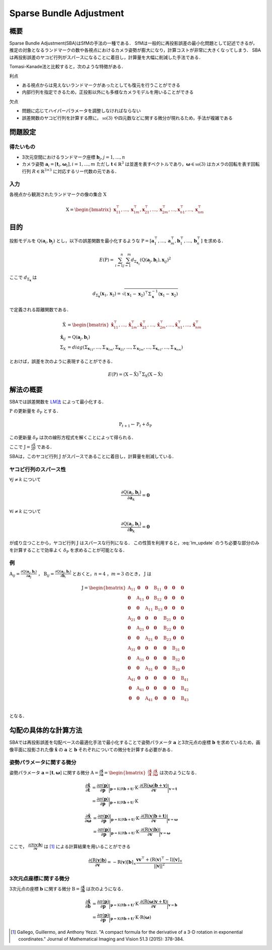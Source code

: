 ========================
Sparse Bundle Adjustment
========================

概要
----

Sparse Bundle Adjustment(SBA)はSfMの手法の一種である．
SfMは一般的に再投影誤差の最小化問題として記述できるが，推定の対象となるランドマークの数や各視点におけるカメラ姿勢が膨大になり，計算コストが非常に大きくなってしまう．
SBAは再投影誤差のヤコビ行列がスパースになることに着目し，計算量を大幅に削減した手法である．

Tomasi-Kanade法と比較すると，次のような特徴がある．

利点

- ある視点からは見えないランドマークがあったとしても復元を行うことができる
- 内部行列を指定できるため，正投影以外にも多様なカメラモデルを用いることができる

欠点

- 問題に応じてハイパーパラメータを調整しなければならない
- 誤差関数のヤコビ行列を計算する際に， :math:`\mathfrak{so}(3)` や四元数などに関する微分が現れるため，手法が複雑である


問題設定
--------

得たいもの
~~~~~~~~~~


- 3次元空間におけるランドマーク座標 :math:`\mathbf{b}_{j},j=1,\dots,n`
- カメラ姿勢 :math:`\mathbf{a}_{i} = [\mathbf{t}_{i}, \mathbf{\omega}_{i}],i=1,\dots,m`
  ただし :math:`\mathbf{t} \in \mathbb{R}^{3}` は並進を表すベクトルであり，:math:`\mathbf{\omega} \in \mathfrak{so}(3)` はカメラの回転を表す回転行列 :math:`R \in \mathbb{R}^{3 \times 3}` に対応するリー代数の元である．


入力
~~~~


各視点から観測されたランドマークの像の集合 :math:`\mathrm{X}`

.. math::
    \mathrm{X} = \begin{bmatrix}
        \mathbf{x}^{\top}_{11},
        \dots,
        \mathbf{x}^{\top}_{1m},
        \mathbf{x}^{\top}_{21},
        \dots,
        \mathbf{x}^{\top}_{2m},
        \dots,
        \mathbf{x}^{\top}_{n1},
        \dots,
        \mathbf{x}^{\top}_{nm}
    \end{bmatrix}


目的
----

投影モデルを :math:`\mathrm{Q}(\mathbf{a}_{i},\mathbf{b}_{j})` とし，以下の誤差関数を最小化するような :math:`\mathrm{P} = \left[ \mathbf{a}^{\top}_{1}, \dots, \mathbf{a}^{\top}_{m}, \mathbf{b}^{\top}_{1}, \dots, \mathbf{b}^{\top}_{n} \right]` を求める．

.. math::
    E(\mathrm{P}) = \begin{align}
    \sum_{i=1}^{n} \sum_{j=1}^{m} d_{\Sigma_{\mathbf{x}_{ij}}}(\mathrm{Q}(\mathbf{a}_{j}, \mathbf{b}_{i}), \mathbf{x}_{ij})^{2}
    \end{align}


ここで :math:`d_{\Sigma_{\mathbf{x}}}` は

.. math::
    d_{\Sigma_{\mathbf{x}}}(\mathbf{x}_{1}, \mathbf{x}_{2}) =
    \sqrt{(\mathbf{x}_{1} - \mathbf{x}_{2})^{\top} \Sigma^{-1}_{\mathbf{x}} (\mathbf{x}_{1} - \mathbf{x}_{2})}

で定義される距離関数である．

.. math::
    \begin{align}
    \hat{\mathrm{X}} &= \begin{bmatrix}
        \hat{\mathbf{x}}^{\top}_{11},
        \dots,
        \hat{\mathbf{x}}^{\top}_{1m},
        \hat{\mathbf{x}}^{\top}_{21},
        \dots,
        \hat{\mathbf{x}}^{\top}_{2m},
        \dots,
        \hat{\mathbf{x}}^{\top}_{n1},
        \dots,
        \hat{\mathbf{x}}^{\top}_{nm}
    \end{bmatrix} \\
    \hat{\mathbf{x}}_{ij} &= \mathrm{Q}(\mathbf{a}_{j}, \mathbf{b}_{i}) \\
    \Sigma_{\mathrm{X}} &= diag(\Sigma_{\mathbf{x}_{11}}, \dots, \Sigma_{\mathbf{x}_{1m}},
                                \Sigma_{\mathbf{x}_{21}}, \dots, \Sigma_{\mathbf{x}_{2m}},
                                \dots,
                                \Sigma_{\mathbf{x}_{n1}}, \dots, \Sigma_{\mathbf{x}_{nm}})
    \end{align}

とおけば，誤差を次のように表現することができる．

.. math::
    E(\mathrm{P}) = (\mathrm{X}-\hat{\mathrm{X}})^{\top} \Sigma_{\mathrm{X}} (\mathrm{X}-\hat{\mathrm{X}})


解法の概要
----------

SBAでは誤差関数を LM法_ によって最小化する．

.. _LM法: https://en.wikipedia.org/wiki/Levenberg%E2%80%93Marquardt_algorithm


:math:`\mathrm{P}` の更新量を :math:`\delta_{\mathrm{P}}` とする．

.. math::
    \mathrm{P}_{t+1} \leftarrow \mathrm{P}_{t} + \delta_{\mathrm{P}}

この更新量 :math:`\delta_{\mathrm{P}}` は次の線形方程式を解くことによって得られる．

.. math::
    (\mathrm{J}^{\top}\mathrm{J} + \lambda \mathrm{I}) \delta_{\mathrm{P}}
    = \mathrm{J}^{\top} (\mathrm{X} - \hat{\mathrm{X}}) \\
    :label: lm_update

ここで :math:`\mathrm{J} = \frac{\partial \hat{\mathrm{X}}}{\partial \mathrm{P}}` である．

SBAは，このヤコビ行列 :math:`\mathrm{J}` がスパースであることに着目し，計算量を削減している．


ヤコビ行列のスパース性
~~~~~~~~~~~~~~~~~~~~~~

:math:`\forall j \neq k` について

.. math::
    \frac{\partial \mathrm{Q}(\mathbf{a}_{j}, \mathbf{b}_{i})}{\partial \mathbf{a}_{k}} = \mathbf{0}

:math:`\forall i \neq k` について

.. math::
    \frac{\partial \mathrm{Q}(\mathbf{a}_{j}, \mathbf{b}_{i})}{\partial \mathbf{b}_{k}} = \mathbf{0}

が成り立つことから，ヤコビ行列 :math:`\mathrm{J}` はスパースな行列になる．
この性質を利用すると，:eq:`lm_update` のうち必要な部分のみを計算することで効率よく :math:`\delta_{\mathrm{P}}` を求めることが可能となる．


例
~~


:math:`\mathrm{A}_{ij}=\frac{\partial \mathrm{Q}(\mathbf{a}_{j}, \mathbf{b}_{i})}{\partial \mathbf{a}_{j}}` ，
:math:`\mathrm{B}_{ij}=\frac{\partial \mathrm{Q}(\mathbf{a}_{j}, \mathbf{b}_{i})}{\partial \mathbf{b}_{i}}`
とおくと，:math:`n=4` ，:math:`m=3` のとき， :math:`\mathrm{J}` は

.. math::
    \mathrm{J} = \begin{bmatrix}
        \mathrm{A}_{11} & \mathbf{0} & \mathbf{0} & \mathrm{B}_{11} & \mathbf{0} & \mathbf{0} & \mathbf{0} \\
        \mathbf{0} & \mathrm{A}_{11} & \mathbf{0} & \mathrm{B}_{12} & \mathbf{0} & \mathbf{0} & \mathbf{0} \\
        \mathbf{0} & \mathbf{0} & \mathrm{A}_{11} & \mathrm{B}_{13} & \mathbf{0} & \mathbf{0} & \mathbf{0} \\
        \mathrm{A}_{21} & \mathbf{0} & \mathbf{0} & \mathbf{0} & \mathrm{B}_{21} & \mathbf{0} & \mathbf{0} \\
        \mathbf{0} & \mathrm{A}_{21} & \mathbf{0} & \mathbf{0} & \mathrm{B}_{22} & \mathbf{0} & \mathbf{0} \\
        \mathbf{0} & \mathbf{0} & \mathrm{A}_{21} & \mathbf{0} & \mathrm{B}_{23} & \mathbf{0} & \mathbf{0} \\
        \mathrm{A}_{31} & \mathbf{0} & \mathbf{0} & \mathbf{0} & \mathbf{0} & \mathrm{B}_{31} & \mathbf{0} \\
        \mathbf{0} & \mathrm{A}_{31} & \mathbf{0} & \mathbf{0} & \mathbf{0} & \mathrm{B}_{32} & \mathbf{0} \\
        \mathbf{0} & \mathbf{0} & \mathrm{A}_{31} & \mathbf{0} & \mathbf{0} & \mathrm{B}_{33} & \mathbf{0} \\
        \mathrm{A}_{41} & \mathbf{0} & \mathbf{0} & \mathbf{0} & \mathbf{0} & \mathbf{0} & \mathrm{B}_{41} \\
        \mathbf{0} & \mathrm{A}_{41} & \mathbf{0} & \mathbf{0} & \mathbf{0} & \mathbf{0} & \mathrm{B}_{42} \\
        \mathbf{0} & \mathbf{0} & \mathrm{A}_{41} & \mathbf{0} & \mathbf{0} & \mathbf{0} & \mathrm{B}_{43} \\
    \end{bmatrix}

となる．


勾配の具体的な計算方法
----------------------

SBAでは再投影誤差を勾配ベースの最適化手法で最小化することで姿勢パラメータ :math:`\mathbf{a}` と3次元点の座標 :math:`\mathbf{b}` を求めているため，画像平面に投影された像 :math:`\hat{\mathbf{x}}` の :math:`\mathbf{a}` と :math:`\mathbf{b}` それぞれについての微分を計算する必要がある．


姿勢パラメータに関する微分
~~~~~~~~~~~~~~~~~~~~~~~~~~


姿勢パラメータ :math:`\mathbf{a} = \left[ \mathbf{t}, \mathbf{\omega} \right]` に関する微分 :math:`\mathrm{A}=\frac{\partial \hat{\mathbf{x}}}{\partial \mathbf{a}} =\begin{bmatrix} \frac{\partial \hat{\mathbf{x}}}{\partial \mathbf{t}} & \frac{\partial \hat{\mathbf{x}}}{\partial \mathbf{\omega}} \end{bmatrix}` は次のようになる．


.. math::
    \begin{align}
    \frac{\partial \hat{\mathbf{x}}}{\partial \mathbf{t}}
    &= \frac{\partial \pi(\mathbf{p})}{\partial \mathbf{p}}
       \bigg\rvert_{\mathbf{p}=\mathrm{K}(\mathrm{R}\mathbf{b} + \mathbf{t})}
       \cdot
       \mathrm{K}
       \cdot
       \frac{\partial (\mathrm{R}(\mathbf{\omega})\mathbf{b} + \mathbf{v})}{\partial \mathbf{v}}
       \bigg\rvert_{\mathbf{v}=\mathbf{t}} \\
    &= \frac{\partial \pi(\mathbf{p})}{\partial \mathbf{p}}
       \bigg\rvert_{\mathbf{p}=\mathrm{K}(\mathrm{R}\mathbf{b} + \mathbf{t})}
       \cdot
       \mathrm{K}
    \end{align}


.. math::
    \begin{align}
    \frac{\partial \hat{\mathbf{x}}}{\partial \mathbf{\omega}}
    &= \frac{\partial \pi(\mathbf{p})}{\partial \mathbf{p}}
       \bigg\rvert_{\mathbf{p}=\mathrm{K}(\mathrm{R}\mathbf{b} + \mathbf{t})}
       \cdot
       \mathrm{K}
       \cdot
       \frac{\partial (\mathrm{R}(\mathbf{v})\mathbf{b} + \mathbf{t})}{\partial \mathbf{v}}
       \bigg\rvert_{\mathbf{v}=\mathbf{\omega}} \\
    &= \frac{\partial \pi(\mathbf{p})}{\partial \mathbf{p}}
       \bigg\rvert_{\mathbf{p}=\mathrm{K}(\mathrm{R}\mathbf{b} + \mathbf{t})}
       \cdot
       \mathrm{K}
       \cdot
       \frac{\partial (\mathrm{R}(\mathbf{v})\mathbf{b})}{\partial \mathbf{v}}
       \bigg\rvert_{\mathbf{v}=\mathbf{\omega}}
    \end{align}


ここで， :math:`\frac{\partial (\mathrm{R}(\mathbf{v})\mathbf{b})}{\partial \mathbf{v}}` は [#Gallego_et_al_2015]_ による計算結果を用いることができる

.. math::
   \frac{\partial (\mathrm{R}(\mathbf{v})\mathbf{b})}{\partial \mathbf{v}}
   = -\mathrm{R}(\mathbf{v}) \left[ \mathbf{b} \right]_{\times}
     \frac{
        \mathbf{v}\mathbf{v}^{\top} +
        (\mathrm{R}(\mathbf{v})^{\top} - \mathrm{I}) \left[ \mathbf{v} \right]_{\times}
     }{||\mathbf{v}||^{2}}


3次元点座標に関する微分
~~~~~~~~~~~~~~~~~~~~~~~

3次元点の座標 :math:`\mathbf{b}` に関する微分 :math:`\mathrm{B}=\frac{\partial \hat{\mathbf{x}}}{\partial \mathbf{b}}` は次のようになる．

.. math::
    \begin{align}
    \frac{\partial \hat{\mathbf{x}}}{\partial \mathbf{b}}
    &= \frac{\partial \pi(\mathbf{p})}{\partial \mathbf{p}}
       \bigg\rvert_{\mathbf{p}=\mathrm{K}(\mathrm{R}\mathbf{b} + \mathbf{t})}
       \cdot
       \mathrm{K}
       \cdot
       \frac{\partial (\mathrm{R}(\mathbf{\omega})\mathbf{v} + \mathbf{t})}{\partial \mathbf{v}}
       \bigg\rvert_{\mathbf{v}=\mathbf{b}} \\
    &= \frac{\partial \pi(\mathbf{p})}{\partial \mathbf{p}}
       \bigg\rvert_{\mathbf{p}=\mathrm{K}(\mathrm{R}\mathbf{b} + \mathbf{t})}
       \cdot
       \mathrm{K}
       \cdot
       \mathrm{R}(\mathbf{\omega})
    \end{align}



.. [#Gallego_et_al_2015] Gallego, Guillermo, and Anthony Yezzi. "A compact formula for the derivative of a 3-D rotation in exponential coordinates." Journal of Mathematical Imaging and Vision 51.3 (2015): 378-384.
